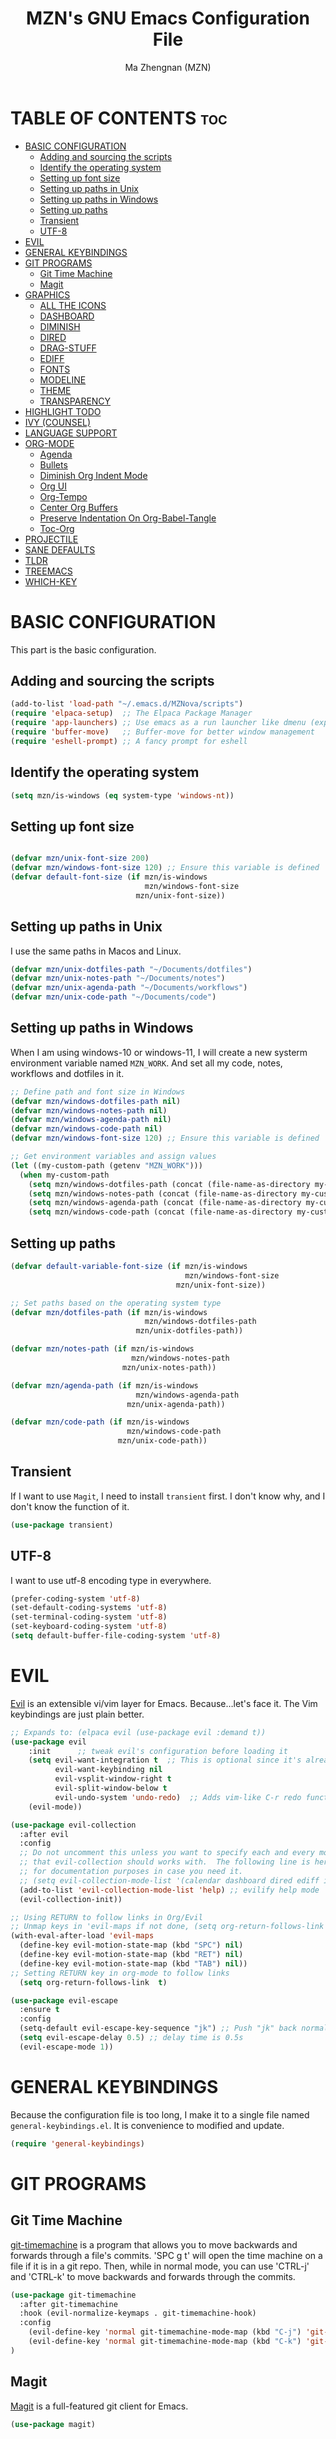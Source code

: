 #+TITLE: MZN's GNU Emacs Configuration File
#+AUTHOR: Ma Zhengnan (MZN)
#+DESCRIPTION: MZN's personal Emacs config.
#+STARTUP: showeverything
#+OPTIONS: toc:2

* TABLE OF CONTENTS :toc:
- [[#basic-configuration][BASIC CONFIGURATION]]
  - [[#adding-and-sourcing-the-scripts][Adding and sourcing the scripts]]
  - [[#identify-the-operating-system][Identify the operating system]]
  - [[#setting-up-font-size][Setting up font size]]
  - [[#setting-up-paths-in-unix][Setting up paths in Unix]]
  - [[#setting-up-paths-in-windows][Setting up paths in Windows]]
  - [[#setting-up-paths][Setting up paths]]
  - [[#transient][Transient]]
  - [[#utf-8][UTF-8]]
- [[#evil][EVIL]]
- [[#general-keybindings][GENERAL KEYBINDINGS]]
- [[#git-programs][GIT PROGRAMS]]
  - [[#git-time-machine][Git Time Machine]]
  - [[#magit][Magit]]
- [[#graphics][GRAPHICS]]
  - [[#all-the-icons][ALL THE ICONS]]
  - [[#dashboard][DASHBOARD]]
  - [[#diminish][DIMINISH]]
  - [[#dired][DIRED]]
  - [[#drag-stuff][DRAG-STUFF]]
  - [[#ediff][EDIFF]]
  - [[#fonts][FONTS]]
  - [[#modeline][MODELINE]]
  - [[#theme][THEME]]
  - [[#transparency][TRANSPARENCY]]
- [[#highlight-todo][HIGHLIGHT TODO]]
- [[#ivy-counsel][IVY (COUNSEL)]]
- [[#language-support][LANGUAGE SUPPORT]]
- [[#org-mode][ORG-MODE]]
  - [[#agenda][Agenda]]
  - [[#bullets][Bullets]]
  - [[#diminish-org-indent-mode][Diminish Org Indent Mode]]
  - [[#org-ui][Org UI]]
  - [[#org-tempo][Org-Tempo]]
  - [[#center-org-buffers][Center Org Buffers]]
  - [[#preserve-indentation-on-org-babel-tangle][Preserve Indentation On Org-Babel-Tangle]]
  - [[#toc-org][Toc-Org]]
- [[#projectile][PROJECTILE]]
- [[#sane-defaults][SANE DEFAULTS]]
- [[#tldr][TLDR]]
- [[#treemacs][TREEMACS]]
- [[#which-key][WHICH-KEY]]

* BASIC CONFIGURATION
This part is the basic configuration.
** Adding and sourcing the scripts
#+begin_src emacs-lisp
(add-to-list 'load-path "~/.emacs.d/MZNova/scripts")
(require 'elpaca-setup)  ;; The Elpaca Package Manager
(require 'app-launchers) ;; Use emacs as a run launcher like dmenu (experimental)
(require 'buffer-move)   ;; Buffer-move for better window management
(require 'eshell-prompt) ;; A fancy prompt for eshell
#+end_src
** Identify the operating system 
#+begin_src emacs-lisp
(setq mzn/is-windows (eq system-type 'windows-nt))
#+end_src
** Setting up font size
#+begin_src emacs-lisp
 
(defvar mzn/unix-font-size 200)
(defvar mzn/windows-font-size 120) ;; Ensure this variable is defined
(defvar default-font-size (if mzn/is-windows
                              mzn/windows-font-size
                            mzn/unix-font-size))
#+end_src

** Setting up paths in Unix 
I use the same paths in Macos and Linux.
#+begin_src emacs-lisp
(defvar mzn/unix-dotfiles-path "~/Documents/dotfiles")
(defvar mzn/unix-notes-path "~/Documents/notes")
(defvar mzn/unix-agenda-path "~/Documents/workflows")
(defvar mzn/unix-code-path "~/Documents/code")
#+end_src

** Setting up paths in Windows
 When I am using windows-10 or windows-11, I will create a new systerm environment variable named =MZN_WORK=. And set all my code, notes, workflows and dotfiles in it. 

 #+begin_src emacs-lisp
;; Define path and font size in Windows
(defvar mzn/windows-dotfiles-path nil)
(defvar mzn/windows-notes-path nil)
(defvar mzn/windows-agenda-path nil)
(defvar mzn/windows-code-path nil)
(defvar mzn/windows-font-size 120) ;; Ensure this variable is defined

;; Get environment variables and assign values
(let ((my-custom-path (getenv "MZN_WORK")))
  (when my-custom-path
    (setq mzn/windows-dotfiles-path (concat (file-name-as-directory my-custom-path) "dotfiles"))
    (setq mzn/windows-notes-path (concat (file-name-as-directory my-custom-path) "notes"))
    (setq mzn/windows-agenda-path (concat (file-name-as-directory my-custom-path) "workflows"))
    (setq mzn/windows-code-path (concat (file-name-as-directory my-custom-path) "code"))))
#+end_src

** Setting up paths
#+begin_src emacs-lisp
(defvar default-variable-font-size (if mzn/is-windows
                                       mzn/windows-font-size
                                     mzn/unix-font-size))

;; Set paths based on the operating system type
(defvar mzn/dotfiles-path (if mzn/is-windows
                              mzn/windows-dotfiles-path
                            mzn/unix-dotfiles-path))

(defvar mzn/notes-path (if mzn/is-windows
                           mzn/windows-notes-path
                         mzn/unix-notes-path))

(defvar mzn/agenda-path (if mzn/is-windows
                            mzn/windows-agenda-path
                          mzn/unix-agenda-path))

(defvar mzn/code-path (if mzn/is-windows
                          mzn/windows-code-path
                        mzn/unix-code-path))
#+end_src

** Transient
If I want to use =Magit=, I need to install =transient= first. I don't know why, and I don't know the function of it.
#+begin_src emacs-lisp
(use-package transient)
#+end_src

** UTF-8
I want to use utf-8 encoding type in everywhere.
#+begin_src emacs-lisp
(prefer-coding-system 'utf-8)
(set-default-coding-systems 'utf-8)
(set-terminal-coding-system 'utf-8)
(set-keyboard-coding-system 'utf-8)
(setq default-buffer-file-coding-system 'utf-8)
#+end_src

* EVIL
[[https://github.com/emacs-evil/evil][Evil]] is an extensible vi/vim layer for Emacs.  Because...let's face it.  The Vim keybindings are just plain better.

#+begin_src emacs-lisp
;; Expands to: (elpaca evil (use-package evil :demand t))
(use-package evil
    :init      ;; tweak evil's configuration before loading it
    (setq evil-want-integration t  ;; This is optional since it's already set to t by default.
          evil-want-keybinding nil
          evil-vsplit-window-right t
          evil-split-window-below t
          evil-undo-system 'undo-redo)  ;; Adds vim-like C-r redo functionality
    (evil-mode))

(use-package evil-collection
  :after evil
  :config
  ;; Do not uncomment this unless you want to specify each and every mode
  ;; that evil-collection should works with.  The following line is here 
  ;; for documentation purposes in case you need it.  
  ;; (setq evil-collection-mode-list '(calendar dashboard dired ediff info magit ibuffer))
  (add-to-list 'evil-collection-mode-list 'help) ;; evilify help mode
  (evil-collection-init))

;; Using RETURN to follow links in Org/Evil 
;; Unmap keys in 'evil-maps if not done, (setq org-return-follows-link t) will not work
(with-eval-after-load 'evil-maps
  (define-key evil-motion-state-map (kbd "SPC") nil)
  (define-key evil-motion-state-map (kbd "RET") nil)
  (define-key evil-motion-state-map (kbd "TAB") nil))
;; Setting RETURN key in org-mode to follow links
  (setq org-return-follows-link  t)

(use-package evil-escape
  :ensure t
  :config
  (setq-default evil-escape-key-sequence "jk") ;; Push "jk" back normal from insert 
  (setq evil-escape-delay 0.5) ;; delay time is 0.5s
  (evil-escape-mode 1))

#+end_src

* GENERAL KEYBINDINGS
Because the configuration file is too long, I make it to a single file named =general-keybindings.el=. It is convenience to modified and update. 
#+begin_src emacs-lisp
(require 'general-keybindings)
#+end_src
* GIT PROGRAMS
** Git Time Machine
[[https://github.com/emacsmirror/git-timemachine][git-timemachine]] is a program that allows you to move backwards and forwards through a file's commits.  'SPC g t' will open the time machine on a file if it is in a git repo.  Then, while in normal mode, you can use 'CTRL-j' and 'CTRL-k' to move backwards and forwards through the commits.


#+begin_src emacs-lisp
(use-package git-timemachine
  :after git-timemachine
  :hook (evil-normalize-keymaps . git-timemachine-hook)
  :config
    (evil-define-key 'normal git-timemachine-mode-map (kbd "C-j") 'git-timemachine-show-previous-revision)
    (evil-define-key 'normal git-timemachine-mode-map (kbd "C-k") 'git-timemachine-show-next-revision)
)
#+end_src

** Magit
[[https://magit.vc/manual/][Magit]] is a full-featured git client for Emacs.

#+begin_src emacs-lisp
(use-package magit)

#+end_src

* GRAPHICS
** ALL THE ICONS
This is an icon set that can be used with dashboard, dired, ibuffer and other Emacs programs.
  
#+begin_src emacs-lisp
(use-package all-the-icons
  :ensure t
  :if (display-graphic-p))

(use-package all-the-icons-dired
  :hook (dired-mode . (lambda () (all-the-icons-dired-mode t))))
#+end_src

** DASHBOARD
Emacs Dashboard is an extensible startup screen showing you recent files, bookmarks, agenda items and an Emacs banner.

#+begin_src emacs-lisp

(use-package dashboard
  :ensure t 
  :init
  (setq initial-buffer-choice 'dashboard-open)
  (setq dashboard-set-heading-icons t)
  (setq dashboard-set-file-icons t)
  (setq dashboard-buffer-name "*mzn/emacs*")
  (setq dashboard-footer-messages '("Dashboard is pretty cool!"))
  (setq dashboard-banner-logo-title "EMACS - Enjoy Programming & Writing!")
  (setq dashboard-startup-banner "~/.emacs.d/images/logo.png")  ;; use custom image as banner
  (setq dashboard-set-navigator t)
  (setq dashboard-items '((recents . 5)
                          (projects . 5)
                          (agenda . 5 )
                          (bookmarks . 3)))
(setq dashboard-heading-shorcut-format " [%s]")
(setq dashboard-item-shortcuts '((recents   . "r")
                                 (projects  . "p")
                                 (agenda    . "a")
                                 (bookmarks . "m")))
 (setq dashboard-icon-type 'all-the-icons)  ; use `all-the-icons' package
 (setq dashboard-projects-backend 'projectile)
  :custom 
  (dashboard-modify-heading-icons '((recents . "file-text")
				      (bookmarks . "book")))
  :config
  (setq dashboard-page-separator "\n\f\n")
  (setq dashboard-center-content t ;; set to 't' for centered content
        dashboard-vertically-center-content t)
  (dashboard-setup-startup-hook))

;; Display ugly ^L page breaks as tidy horizontal lines
(use-package page-break-lines
  :ensure t
  :config
  (global-page-break-lines-mode))
  ;;(add-hook 'dashboard-mode-hook #'fixed-pitch)
#+end_src

** DIMINISH
This package implements hiding or abbreviation of the modeline displays (lighters) of minor-modes.  With this package installed, you can add ':diminish' to any use-package block to hide that particular mode in the modeline.

#+begin_src emacs-lisp
(use-package diminish)
#+end_src
** DIRED
#+begin_src emacs-lisp
(use-package dired-open
  :config
  (setq dired-open-extensions '(("gif" . "sxiv")
                                ("jpg" . "sxiv")
                                ("png" . "sxiv")
                                ("mkv" . "mpv")
                                ("mp4" . "mpv"))))

(use-package peep-dired
  :after dired
  :hook (evil-normalize-keymaps . peep-dired-hook)
  :config
    (evil-define-key 'normal dired-mode-map (kbd "h") 'dired-up-directory)
    (evil-define-key 'normal dired-mode-map (kbd "l") 'dired-open-file) ; use dired-find-file instead if not using dired-open package
    (evil-define-key 'normal peep-dired-mode-map (kbd "j") 'peep-dired-next-file)
    (evil-define-key 'normal peep-dired-mode-map (kbd "k") 'peep-dired-prev-file)
)

#+end_src

** DRAG-STUFF
[[https://github.com/rejeep/drag-stuff.el][Drag Stuff]] is a minor mode for Emacs that makes it possible to drag stuff (words, region, lines) around in Emacs.  When 'drag-stuff-define-keys' is enabled, then the following keybindings are set: M-up, M-down, M-left, and M-right.

#+begin_src emacs-lisp
(use-package drag-stuff
  :init
  (drag-stuff-global-mode 1)
  (drag-stuff-define-keys))
#+end_src

** EDIFF
'ediff' is a diff program that is built into Emacs.  By default, 'ediff' splits files vertically and places the 'help' frame in its own window.  I have changed this so the two files are split horizontally and the 'help' frame appears as a lower split within the existing window.  Also, I create my own 'dt-ediff-hook' where I add 'j/k' for moving to next/prev diffs.  By default, this is set to 'n/p'.

#+begin_src emacs-lisp
(setq ediff-split-window-function 'split-window-horizontally
      ediff-window-setup-function 'ediff-setup-windows-plain)

(defun dt-ediff-hook ()
  (ediff-setup-keymap)
  (define-key ediff-mode-map "j" 'ediff-next-difference)
  (define-key ediff-mode-map "k" 'ediff-previous-difference))

(add-hook 'ediff-mode-hook 'dt-ediff-hook)
#+end_src
** FONTS
Defining the various fonts that Emacs will use.

*** Setting the Font Face
#+begin_src emacs-lisp :tangle no
(set-face-attribute 'default nil
  :font "Fira Code"
  :height default-font-size
  :weight 'light)
(set-face-attribute 'variable-pitch nil
  :font "Cantarell"
  :height default-font-size
  :weight 'light)
(set-face-attribute 'fixed-pitch nil
  :font "Fira Code"
  :height default-font-size
  :weight 'light)
;;(set-frame-font "Fira Code" nil t) 
(with-eval-after-load 'dashboard
  (set-face-attribute 'dashboard-items-face nil :weight 'normal))
;; Makes commented text and keywords italics.
;; This is working in emacsclient but not emacs.
;; Your font must have an italic face available.
(set-face-attribute 'font-lock-comment-face nil
  :slant 'italic)
(set-face-attribute 'font-lock-keyword-face nil
  :slant 'italic)

;; This sets the default font on all graphical frames created after restarting Emacs.
;; Does the same thing as 'set-face-attribute default' above, but emacsclient fonts
;; are not right unless I also add this method of setting the default font.
;;(add-to-list 'default-frame-alist '(font . "Fira Code"))

;; Uncomment the following line if line spacing needs adjusting.
(setq-default line-spacing 0.12)

#+end_src

*** Fonts test
#+begin_src emacs-lisp
;; Font
(defun font-installed-p (font-name)
  "Check if font with FONT-NAME is available."
  (find-font (font-spec :name font-name)))
  (defconst sys/win32p
    (eq system-type 'windows-nt)
    "Are we running on a WinTel system?")

  (defconst sys/linuxp
    (eq system-type 'gnu/linux)
    "Are we running on a GNU/Linux system?")

  (defconst sys/macp
    (eq system-type 'darwin)
    "Are we running on a Mac system?")

  (defun centaur-setup-fonts ()
    "Setup fonts."
    (when (display-graphic-p)
      ;; Set default font
      (cl-loop for font in '("Fira Code" "Cascadia Code" "Jetbrains Mono"
			     "SF Mono" "Hack" "Source Code Pro" "Menlo"
			     "Monaco" "DejaVu Sans Mono" "Consolas")
	       when (font-installed-p font)
	       return (set-face-attribute 'default nil
					  :family font
					  :height (cond (sys/macp 200)
							(sys/win32p 120)
							(t 100))))

      ;; Set mode-line font
      ;; (cl-loop for font in '("Menlo" "SF Pro Display" "Helvetica")
      ;;          when (font-installed-p font)
      ;;          return (progn
      ;;                   (set-face-attribute 'mode-line nil :family font :height 120)
      ;;                   (when (facep 'mode-line-active)
      ;;                     (set-face-attribute 'mode-line-active nil :family font :height 120))
      ;;                   (set-face-attribute 'mode-line-inactive nil :family font :height 120)))

      ;; Specify font for all unicode characters
      (cl-loop for font in '("Apple Symbols" "Segoe UI Symbol" "Symbola" "Symbol")
	       when (font-installed-p font)
	       return (set-fontset-font t 'symbol (font-spec :family font) nil 'prepend))

      ;; Emoji
      (cl-loop for font in '("Noto Color Emoji" "Apple Color Emoji" "Segoe UI Emoji")
	       when (font-installed-p font)
	       return (set-fontset-font t
					(if (< emacs-major-version 28)'symbol 'emoji)
					(font-spec :family font) nil 'prepend))

      ;; Specify font for Chinese characters
      (cl-loop for font in '("LXGW Neo Xihei" "WenQuanYi Micro Hei Mono" "LXGW WenKai Screen"
			     "LXGW WenKai Mono" "PingFang SC" "Microsoft Yahei UI" "Simhei")
	       when (font-installed-p font)
	       return (progn
			(setq face-font-rescale-alist `((,font . 1.3)))
			(set-fontset-font t 'han (font-spec :family font))))))

  (centaur-setup-fonts)
  (add-hook 'window-setup-hook #'centaur-setup-fonts)
  (add-hook 'server-after-make-frame-hook #'centaur-setup-fonts)

#+end_src

*** Zooming In/Out
You can use the bindings CTRL plus =/- for zooming in/out.  You can also use CTRL plus the mouse wheel for zooming in/out.

#+begin_src emacs-lisp
(global-set-key (kbd "C-=") 'text-scale-increase)
(global-set-key (kbd "C--") 'text-scale-decrease)
(global-set-key (kbd "<C-wheel-up>") 'text-scale-increase)
(global-set-key (kbd "<C-wheel-down>") 'text-scale-decrease)
#+end_src

** MODELINE
The modeline is the bottom status bar that appears in Emacs windows.  While you can create your own custom modeline, why go to the trouble when Doom Emacs already has a nice modeline package available.  For more information on what is available to configure in the Doom modeline, check out: [[https://github.com/seagle0128/doom-modeline][Doom Modeline]]

#+begin_src emacs-lisp
(use-package doom-modeline
  :ensure t
  :init (doom-modeline-mode 1)
  :config
  (setq doom-modeline-height 35      ;; sets modeline height
        doom-modeline-bar-width 5    ;; sets right bar width
        doom-modeline-persp-name t   ;; adds perspective name to modeline
        doom-modeline-persp-icon t)) ;; adds folder icon next to persp name

#+end_src

** THEME
The first line below designates the directory where will place all of our custom-made themes, which I have created only one (dtmacs).  You can create your own Emacs themes with the help of the [[https://emacsfodder.github.io/emacs-theme-editor/][Emacs Theme Editor]].  I am also installing =doom-themes= because it contains a huge collection of themes.  M-x load-theme will list all of the themes available.

#+begin_src emacs-lisp
(use-package doom-themes
  :init (load-theme 'doom-dracula t))
#+end_src

** TRANSPARENCY
With Emacs version 29, true transparency has been added.  I have turned transparency off by setting the alpha to '100'.  If you want some slight transparency, try setting alpha to '90'.  Of course, if you set alpha to '0', the background of Emacs would completely transparent.

#+begin_src emacs-lisp
;;(add-to-list 'default-frame-alist '(alpha-background . 80)) ; For all new frames henceforth

#+end_src

* HIGHLIGHT TODO
Adding highlights to TODO and related words.

#+begin_src emacs-lisp
(use-package hl-todo
  :hook ((org-mode . hl-todo-mode)
         (prog-mode . hl-todo-mode))
  :config
  (setq hl-todo-highlight-punctuation ":"
        hl-todo-keyword-faces
        `(("TODO"       warning bold)
          ("FIXME"      error bold)
          ("HACK"       font-lock-constant-face bold)
          ("REVIEW"     font-lock-keyword-face bold)
          ("NOTE"       success bold)
          ("DEPRECATED" font-lock-doc-face bold))))

#+end_src

* IVY (COUNSEL)
+ Ivy, a generic completion mechanism for Emacs.
+ Counsel, a collection of Ivy-enhanced versions of common Emacs commands.
+ Ivy-rich allows us to add descriptions alongside the commands in M-x.

#+begin_src emacs-lisp
  (use-package counsel
    :after ivy
    :diminish
    :config 
      (counsel-mode)
      (setq ivy-initial-inputs-alist nil)) ;; removes starting ^ regex in M-x

  (use-package ivy
    :bind
    (("C-s" . swiper)
    ("C-c C-r" . ivy-resume)
    ("C-x B" . ivy-switch-buffer-other-window)
    :map ivy-minibuffer-map
    ("TAB" . ivy-alt-done)
    ("C-l" . ivy-alt-done)
    ("C-j" . ivy-next-line)
    ("C-k" . ivy-previous-line)
    :map ivy-switch-buffer-map
    ("C-k" . ivy-previous-line)
    ("C-l" . ivy-done)
    ("C-d" . ivy-switch-buffer-kill)
    :map ivy-reverse-i-search-map
    ("C-k" . ivy-previous-line)
    ("C-d" . ivy-reverse-i-search-kill))
    :diminish
    :custom
    (setq ivy-use-virtual-buffers t)
    (setq ivy-count-format "(%d/%d) ")
    (setq enable-recursive-minibuffers t)
    :config
    (ivy-mode))

  (use-package ivy-posframe
    :after ivy
    :config
    (setq ivy-posframe-display-functions-alist
	  '((swiper          . ivy-posframe-display-at-frame-center)
	    (complete-symbol . ivy-posframe-display-at-point)
	    (t               . ivy-posframe-display-at-frame-center)))
    (setq ivy-posframe-parameters
	  '((left-fringe . 10)
	    (right-fringe . 10)))
    (ivy-posframe-mode 1))

  (use-package all-the-icons-ivy-rich
    :ensure t
    :init (all-the-icons-ivy-rich-mode 1))

  (use-package ivy-rich
    :after ivy
    :ensure t
    :init (ivy-rich-mode 1)) ;; this gets us descriptions in M-x.

#+end_src

* LANGUAGE SUPPORT
* ORG-MODE
** Agenda
#+begin_src emacs-lisp
(setq org-agenda-files (list (concat mzn/agenda-path "/agenda.org")))
#+end_src
 
** Bullets
=Org-bullets= gives us attractive bullets rather than asterisks.

#+begin_src emacs-lisp
(add-hook 'org-mode-hook 'org-indent-mode)
(use-package org-bullets)
(add-hook 'org-mode-hook (lambda () (org-bullets-mode 1)))
#+end_src

** Diminish Org Indent Mode
Removes "Ind" from showing in the modeline.

#+begin_src emacs-lisp
(eval-after-load 'org-indent '(diminish 'org-indent-mode))
#+end_src

** Org UI 
#+begin_src emacs-lisp
(defun mzn/org-font-setup ()
  ;; Replace list hyphen with dot
  (font-lock-add-keywords 'org-mode
                          '(("^ *\\([-]\\) "
                             (0 (prog1 () (compose-region (match-beginning 1) (match-end 1) "•"))))))
  ;; Set faces for heading levels
  (dolist (face '((org-level-1 . 1.3)
                  (org-level-2 . 1.2)
                  (org-level-3 . 1.1)
                  (org-level-4 . 1.05)
                  (org-level-5 . 1.0)
                  (org-level-6 . 1.0)
                  (org-level-7 . 1.0)
                  (org-level-8 . 1.0)
		    ))
    (set-face-attribute (car face) nil :font "Cantarell" :weight 'regular :height (cdr face)))
  ;; Ensure that anything that should be fixed-pitch in Org files appears that way
  (set-face-attribute 'org-block nil :foreground nil :inherit 'fixed-pitch)
  (set-face-attribute 'org-table nil :inherit 'fixed-pitch)
  (set-face-attribute 'org-formula nil :inherit 'fixed-pitch)
  (set-face-attribute 'org-code nil :inherit '(shadow fixed-pitch))
  (set-face-attribute 'org-verbatim nil :inherit '(shadow fixed-pitch))
  (set-face-attribute 'org-special-keyword nil :inherit '(font-lock-comment-face fixed-pitch))
  (set-face-attribute 'org-meta-line nil :inherit '(font-lock-comment-face fixed-pitch))
  (set-face-attribute 'org-checkbox nil :inherit 'fixed-pitch)
  (set-face-attribute 'line-number nil :inherit 'fixed-pitch)
  (set-face-attribute 'line-number-current-line nil :inherit 'fixed-pitch))

(with-eval-after-load 'org
(mzn/org-font-setup))
(dolist (character '(?\x25C9 ?\x25CB ?\x2738 ?\x273F))
  (set-fontset-font nil character "Fira Code"))
#+end_src

** Org-Tempo
Org-tempo is not a separate package but a module within org that can be enabled.  Org-tempo allows for '<s' followed by TAB to expand to a begin_src tag.  Other expansions available include:

| Typing the below + TAB | Expands to ...                          |
|------------------------+-----------------------------------------|
| <a                     | '#+BEGIN_EXPORT ascii' … '#+END_EXPORT  |
| <c                     | '#+BEGIN_CENTER' … '#+END_CENTER'       |
| <C                     | '#+BEGIN_COMMENT' … '#+END_COMMENT'     |
| <e                     | '#+BEGIN_EXAMPLE' … '#+END_EXAMPLE'     |
| <E                     | '#+BEGIN_EXPORT' … '#+END_EXPORT'       |
| <h                     | '#+BEGIN_EXPORT html' … '#+END_EXPORT'  |
| <l                     | '#+BEGIN_EXPORT latex' … '#+END_EXPORT' |
| <q                     | '#+BEGIN_QUOTE' … '#+END_QUOTE'         |
| <s                     | '#+BEGIN_SRC' … '#+END_SRC'             |
| <v                     | '#+BEGIN_VERSE' … '#+END_VERSE'         |

#+begin_src emacs-lisp 
(require 'org-tempo)
#+end_src

** Center Org Buffers
We use [[https://github.com/joostkremers/visual-fill-column][visual-fill-column]] to center =org-mode= buffers for a more pleasing writing experience as it centers the contents of the buffer horizontally to seem more like you are editing a document.  This is really a matter of personal preference so you can remove the block below if you don't like the behavior.

#+begin_src emacs-lisp

  (defun org-mode-visual-fill ()
    (setq visual-fill-column-width 110
          visual-fill-column-center-text t)
    (visual-fill-column-mode 1))

  (use-package visual-fill-column
    :hook (org-mode . org-mode-visual-fill))

#+end_src

** Preserve Indentation On Org-Babel-Tangle
#+begin_src emacs-lisp
(setq org-src-preserve-indentation t)
#+end_src

** Toc-Org
Allows us to create a Table of Contents in our Org docs.

#+begin_src emacs-lisp
(use-package toc-org
    :commands toc-org-enable
    :init (add-hook 'org-mode-hook 'toc-org-enable))
#+end_src

* PROJECTILE
[[https://github.com/bbatsov/projectile][Projectile]] is a project interaction library for Emacs.  It should be noted that many projectile commands do not work if you have set "fish" as the "shell-file-name" for Emacs.  I had initially set "fish" as the "shell-file-name" in the Vterm section of this config, but oddly enough I changed it to "bin/sh" and projectile now works as expected, and Vterm still uses "fish" because my default user "sh" on my Linux system is "fish".

#+begin_src emacs-lisp
(use-package projectile
  :config
  (projectile-mode 1))
#+end_src

* SANE DEFAULTS
The following settings are simple modes that are enabled (or disabled) so that Emacs functions more like you would expect a proper editor/IDE to function.

#+begin_src emacs-lisp
(delete-selection-mode 1)    ;; You can select text and delete it by typing.
(electric-indent-mode -1)    ;; Turn off the weird indenting that Emacs does by default.
(electric-pair-mode 1)       ;; Turns on automatic parens pairing
;; The following prevents <> from auto-pairing when electric-pair-mode is on.
;; Otherwise, org-tempo is broken when you try to <s TAB...
(add-hook 'org-mode-hook (lambda ()
           (setq-local electric-pair-inhibit-predicate
                   `(lambda (c)
                  (if (char-equal c ?<) t (,electric-pair-inhibit-predicate c))))))
(global-auto-revert-mode t)  ;; Automatically show changes if the file has changed
(global-display-line-numbers-mode 1) ;; Display line numbers
(global-visual-line-mode t)  ;; Enable truncated lines
(menu-bar-mode -1)           ;; Disable the menu bar 
(scroll-bar-mode -1)         ;; Disable the scroll bar
(tool-bar-mode -1)           ;; Disable the tool bar
(setq org-edit-src-content-indentation 0) ;; Set src block automatic indent to 0 instead of 2.
(setq use-file-dialog nil)   ;; No file dialog
(setq use-dialog-box nil)    ;; No dialog box
(setq pop-up-windows nil)    ;; No popup windows
;; Maximized the emacs windows when it start
(dolist (mode '(org-mode-hook
                term-mode-hook
                shell-mode-hook
                treemacs-mode-hook
                eshell-mode-hook))
  (add-hook mode (lambda () (display-line-numbers-mode 0))))

;; Set frame transparency
(defvar mzn/frame-transparency '(97 . 97))
(set-frame-parameter (selected-frame) 'alpha mzn/frame-transparency)
(add-to-list 'default-frame-alist `(alpha . ,mzn/frame-transparency))
(set-frame-parameter (selected-frame) 'fullscreen 'maximized)
(add-to-list 'default-frame-alist '(fullscreen . maximized))
#+end_src

* TLDR
=tldr= is a package for Emacs that is a client for accessing tldr pages. =tldr= pages are a community project that aims to simplify man pages with practical examples. This package allows users to view tldr pages directly in Emacs.

With the =tldr= package, you can quickly find concise usage examples of commands without having to read lengthy man pages. After installation, you can use the =M-x tldr= command to find concise usage examples of commands.
#+begin_src emacs-lisp
(use-package tldr)
#+end_src

* TREEMACS
* WHICH-KEY
#+begin_src emacs-lisp
(use-package which-key
  :init
    (which-key-mode 1)
  :diminish
  :config
  (setq which-key-side-window-location 'bottom
	  which-key-sort-order #'which-key-key-order-alpha
	  which-key-allow-imprecise-window-fit nil
	  which-key-sort-uppercase-first nil
	  which-key-add-column-padding 1
	  which-key-max-display-columns nil
	  which-key-min-display-lines 6
	  which-key-side-window-slot -10
	  which-key-side-window-max-height 0.25
	  which-key-idle-delay 0.8
	  which-key-max-description-length 25
	  which-key-allow-imprecise-window-fit nil
	  which-key-separator " → " ))
#+end_src

